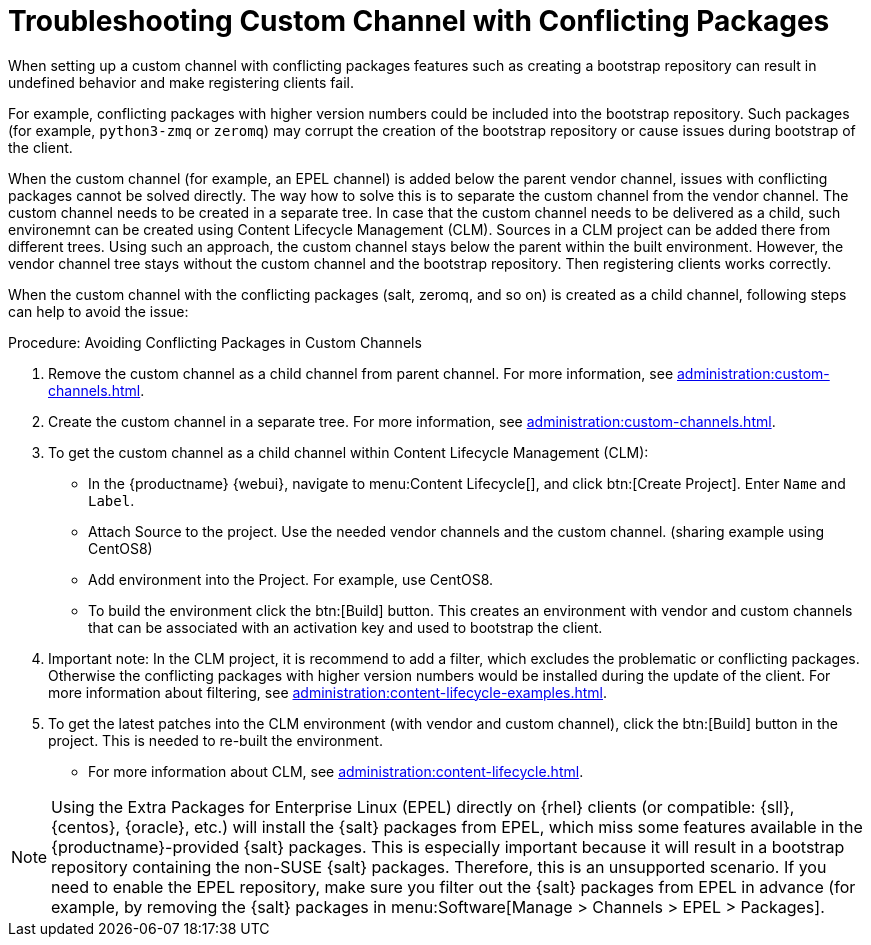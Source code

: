 [[troubleshooting-customchannel]]
= Troubleshooting Custom Channel with Conflicting Packages

////
PUT THIS COMMENT AT THE TOP OF TROUBLESHOOTING SECTIONS

Troubleshooting format:

One sentence each:
Cause: What created the problem?
Consequence: What does the user see when this happens?
Fix: What can the user do to fix this problem?
Result: What happens after the user has completed the fix?

If more detailed instructions are required, put them in a "Resolving" procedure:
.Procedure: Resolving Widget Wobbles
. First step
. Another step
. Last step
////

////
Cause: Conflicting packages in custom channel
Consequence: Creating bootstrap repo can fail
Fix: Separate trees from each other
Result: Clean and functional boostrap repo will be created
////

When setting up a custom channel with conflicting packages features such as creating a bootstrap repository can result in undefined behavior and make registering clients fail.

For example, conflicting packages with higher version numbers could be
included into the bootstrap repository.
Such packages (for example, [package]``python3-zmq`` or [package]``zeromq``) may corrupt the creation of the bootstrap repository or cause issues during bootstrap of the client.

When the custom channel (for example, an EPEL channel) is added below the parent vendor channel, issues with conflicting packages cannot be solved directly.
The way how to solve this is to separate the custom channel from the vendor channel.
The custom channel needs to be created in a separate tree.
In case that the custom channel needs to be delivered
as a child, such environemnt can be created using Content Lifecycle Management (CLM).
Sources in a CLM project can be added there from different trees.
Using such an approach, the custom channel stays below the parent within the built environment.
However, the vendor channel tree stays without the custom channel and the bootstrap repository.
Then registering clients works correctly.

When the custom channel with the conflicting packages (salt, zeromq,
and so on) is created as a child channel, following steps can help to
avoid the issue:

.Procedure: Avoiding Conflicting Packages in Custom Channels

. Remove the custom channel as a child channel from parent channel.
  For more information, see xref:administration:custom-channels.adoc#_manage_custom_channels[].
. Create the custom channel in a separate tree.
  For more information, see xref:administration:custom-channels.adoc#_creating_custom_channels_and_repositories[].
. To get the custom channel as a child channel within
Content Lifecycle Management (CLM):
+
* In the {productname} {webui}, navigate to menu:Content Lifecycle[], and click btn:[Create Project].
  Enter [guimenu]``Name`` and [guimenu]``Label``.
* Attach Source to the project.
  Use the needed vendor channels and the custom channel.  (sharing example using CentOS8)
* Add environment into the Project.  For example, use CentOS8.
* To build the environment click the btn:[Build] button.
  This creates an environment with vendor and custom channels that can be associated with an activation key and used to bootstrap the client.
. Important note: In the CLM project, it is recommend to add a filter, which excludes the problematic or conflicting packages.
  Otherwise the conflicting packages with higher version numbers would be installed during the update of the client.
  For more information about filtering, see xref:administration:content-lifecycle-examples.adoc#exclude-higher-kernel-version[].
. To get the latest patches into the CLM environment (with vendor and custom channel), click the btn:[Build] button in the project.
  This is needed to re-built the environment.

* For more information about CLM, see xref:administration:content-lifecycle.adoc[].

[NOTE]
====
Using the Extra Packages for Enterprise Linux (EPEL) directly on {rhel} clients (or compatible: {sll}, {centos}, {oracle}, etc.) will install the {salt} packages from EPEL, which miss some features available in the {productname}-provided {salt} packages. 
This is especially important because it will result in a bootstrap repository containing the non-SUSE {salt} packages. 
Therefore, this is an unsupported scenario.
If you need to enable the EPEL repository, make sure you filter out the {salt} packages from EPEL in advance (for example, by removing the {salt} packages in menu:Software[Manage > Channels > EPEL > Packages].
====
